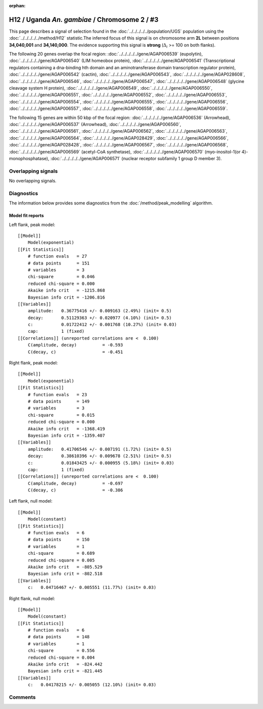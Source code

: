 :orphan:

H12 / Uganda *An. gambiae* / Chromosome 2 / #3
================================================================================



This page describes a signal of selection found in the
:doc:`../../../../../population/UGS` population using the
:doc:`../../../../../method/H12` statistic.The inferred focus of this signal is on chromosome arm
**2L** between positions **34,040,001** and
**34,140,000**.
The evidence supporting this signal is
**strong** (:math:`\Delta_{i}` >= 100 on both flanks).

.. raw:: html
    :file: peak_location.html

.. raw:: html

    <div class='bokeh-figure figure'><p class='caption'>
    <strong>Signal location</strong>. Blue markers
    show the values of the selection statistic.
    The dashed black line shows the fitted peak model. The shaded red area
    shows the focus of the selection signal. The shaded blue area shows
    the genomic region in linkage with the selection event. Use the
    mouse wheel or the controls at the right of the plot to zoom in, and hover
    over genes to see gene names and descriptions.
    </p></div>




The following 20 genes overlap the focal region: :doc:`../../../../../gene/AGAP006539` (eupolytin),  :doc:`../../../../../gene/AGAP006540` (LIM homeobox protein),  :doc:`../../../../../gene/AGAP006541` (Transcriptional regulators containing a dna-binding hth domain and an aminotransferase domain transcription regulator protein),  :doc:`../../../../../gene/AGAP006542` (cactin),  :doc:`../../../../../gene/AGAP006543`,  :doc:`../../../../../gene/AGAP028608`,  :doc:`../../../../../gene/AGAP006546`,  :doc:`../../../../../gene/AGAP006547`,  :doc:`../../../../../gene/AGAP006548` (glycine cleavage system H protein),  :doc:`../../../../../gene/AGAP006549`,  :doc:`../../../../../gene/AGAP006550`,  :doc:`../../../../../gene/AGAP006551`,  :doc:`../../../../../gene/AGAP006552`,  :doc:`../../../../../gene/AGAP006553`,  :doc:`../../../../../gene/AGAP006554`,  :doc:`../../../../../gene/AGAP006555`,  :doc:`../../../../../gene/AGAP006556`,  :doc:`../../../../../gene/AGAP006557`,  :doc:`../../../../../gene/AGAP006558`,  :doc:`../../../../../gene/AGAP006559`.




The following 15 genes are within 50 kbp of the focal
region: :doc:`../../../../../gene/AGAP006536` (Arrowhead),  :doc:`../../../../../gene/AGAP006537` (Arrowhead),  :doc:`../../../../../gene/AGAP006560`,  :doc:`../../../../../gene/AGAP006561`,  :doc:`../../../../../gene/AGAP006562`,  :doc:`../../../../../gene/AGAP006563`,  :doc:`../../../../../gene/AGAP006564`,  :doc:`../../../../../gene/AGAP028429`,  :doc:`../../../../../gene/AGAP006566`,  :doc:`../../../../../gene/AGAP028428`,  :doc:`../../../../../gene/AGAP006567`,  :doc:`../../../../../gene/AGAP006568`,  :doc:`../../../../../gene/AGAP006569` (acetyl-CoA synthetase),  :doc:`../../../../../gene/AGAP006570` (myo-inositol-1(or 4)-monophosphatase),  :doc:`../../../../../gene/AGAP006571` (nuclear receptor subfamily 1 group D member 3).


Overlapping signals
-------------------


No overlapping signals.


Diagnostics
-----------

The information below provides some diagnostics from the
:doc:`/method/peak_modelling` algorithm.

.. raw:: html

    <div class="figure">
    <img src="../../../../../_static/data/signal/H12/UGS/2/3/peak_context.png"/>
    <p class="caption"><strong>Selection signal in context</strong>. @@TODO</p>
    </div>

.. raw:: html

    <div class="figure">
    <img src="../../../../../_static/data/signal/H12/UGS/2/3/peak_targetting.png"/>
    <p class="caption"><strong>Peak targetting</strong>. @@TODO</p>
    </div>

.. raw:: html

    <div class="figure">
    <img src="../../../../../_static/data/signal/H12/UGS/2/3/peak_fit.png"/>
    <p class="caption"><strong>Peak fitting diagnostics</strong>. @@TODO</p>
    </div>

Model fit reports
~~~~~~~~~~~~~~~~~

Left flank, peak model::

    [[Model]]
        Model(exponential)
    [[Fit Statistics]]
        # function evals   = 27
        # data points      = 151
        # variables        = 3
        chi-square         = 0.046
        reduced chi-square = 0.000
        Akaike info crit   = -1215.868
        Bayesian info crit = -1206.816
    [[Variables]]
        amplitude:   0.36775416 +/- 0.009163 (2.49%) (init= 0.5)
        decay:       0.51129363 +/- 0.020977 (4.10%) (init= 0.5)
        c:           0.01722412 +/- 0.001768 (10.27%) (init= 0.03)
        cap:         1 (fixed)
    [[Correlations]] (unreported correlations are <  0.100)
        C(amplitude, decay)          = -0.593 
        C(decay, c)                  = -0.451 


Right flank, peak model::

    [[Model]]
        Model(exponential)
    [[Fit Statistics]]
        # function evals   = 23
        # data points      = 149
        # variables        = 3
        chi-square         = 0.015
        reduced chi-square = 0.000
        Akaike info crit   = -1368.419
        Bayesian info crit = -1359.407
    [[Variables]]
        amplitude:   0.41706546 +/- 0.007191 (1.72%) (init= 0.5)
        decay:       0.38610396 +/- 0.009678 (2.51%) (init= 0.5)
        c:           0.01843425 +/- 0.000955 (5.18%) (init= 0.03)
        cap:         1 (fixed)
    [[Correlations]] (unreported correlations are <  0.100)
        C(amplitude, decay)          = -0.697 
        C(decay, c)                  = -0.386 


Left flank, null model::

    [[Model]]
        Model(constant)
    [[Fit Statistics]]
        # function evals   = 6
        # data points      = 150
        # variables        = 1
        chi-square         = 0.689
        reduced chi-square = 0.005
        Akaike info crit   = -805.529
        Bayesian info crit = -802.518
    [[Variables]]
        c:   0.04716467 +/- 0.005551 (11.77%) (init= 0.03)


Right flank, null model::

    [[Model]]
        Model(constant)
    [[Fit Statistics]]
        # function evals   = 6
        # data points      = 148
        # variables        = 1
        chi-square         = 0.556
        reduced chi-square = 0.004
        Akaike info crit   = -824.442
        Bayesian info crit = -821.445
    [[Variables]]
        c:   0.04178215 +/- 0.005055 (12.10%) (init= 0.03)


Comments
--------

.. raw:: html

    <div id="disqus_thread"></div>
    <script>
    (function() { // DON'T EDIT BELOW THIS LINE
    var d = document, s = d.createElement('script');
    s.src = 'https://agam-selection-atlas.disqus.com/embed.js';
    s.setAttribute('data-timestamp', +new Date());
    (d.head || d.body).appendChild(s);
    })();
    </script>
    <noscript>Please enable JavaScript to view the <a href="https://disqus.com/?ref_noscript">comments powered by Disqus.</a></noscript>
